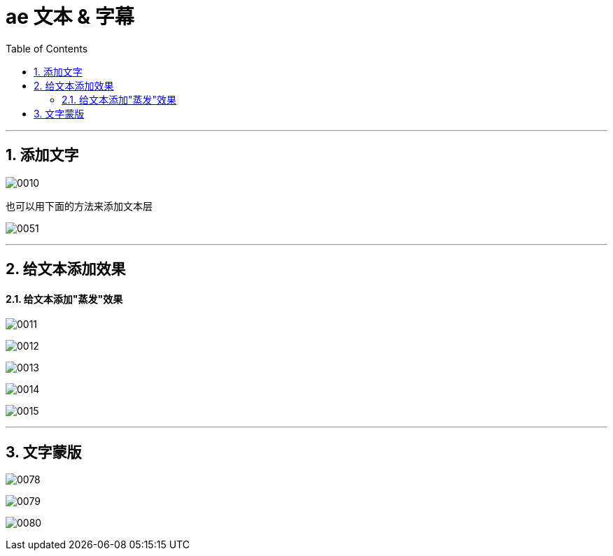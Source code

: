 
= ae 文本 & 字幕
:toc: left
:toclevels: 3
:sectnums:

'''

== 添加文字

image:img/0010.png[,]

也可以用下面的方法来添加文本层

image:img/0051.png[,]



'''

== 给文本添加效果

==== 给文本添加"蒸发"效果

image:img/0011.png[,]


image:img/0012.png[,]

image:img/0013.png[,]

image:img/0014.png[,]

image:img/0015.png[,]




'''


== 文字蒙版

image:img/0078.png[,]

image:img/0079.png[,]

image:img/0080.png[,]
















